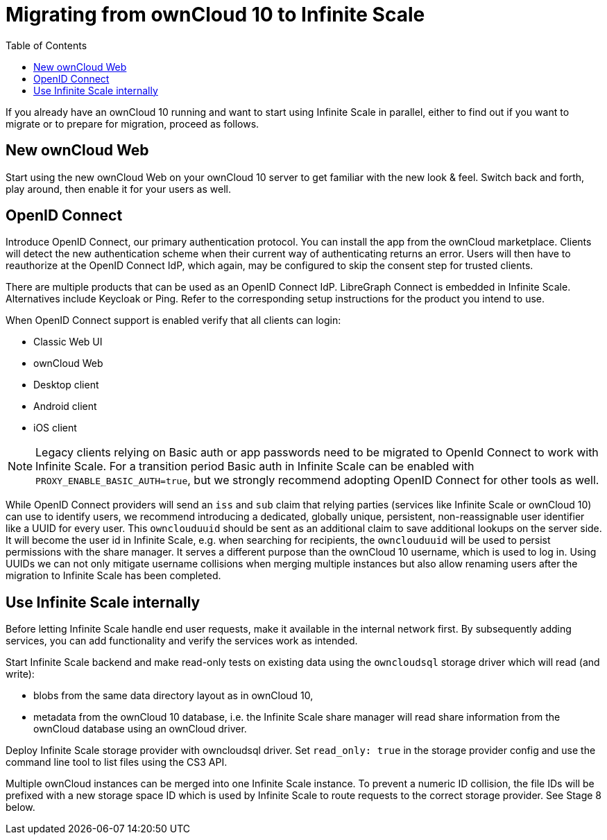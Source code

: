 = Migrating from ownCloud 10 to Infinite Scale
:toc: right
:toclevels: 1

If you already have an ownCloud 10 running and want to start using Infinite Scale in parallel, either to find out if you want to migrate or to prepare for migration, proceed as follows.

== New ownCloud Web

Start using the new ownCloud Web on your ownCloud 10 server to get familiar with the new look & feel. Switch back and forth, play around, then enable it for your users as well.

== OpenID Connect

Introduce OpenID Connect, our primary authentication protocol. You can install the app from the ownCloud marketplace. Clients will detect the new authentication scheme when their current way of authenticating returns an error. Users will then have to reauthorize at the OpenID Connect IdP, which again, may be configured to skip the consent step for trusted clients.

There are multiple products that can be used as an OpenID Connect IdP. LibreGraph Connect is embedded in Infinite Scale. Alternatives include Keycloak or Ping. Refer to the corresponding setup instructions for the product you intend to use.

When OpenID Connect support is enabled verify that all clients can login:

* Classic Web UI
* ownCloud Web
* Desktop client
* Android client
* iOS client

NOTE: Legacy clients relying on Basic auth or app passwords need to be migrated to OpenId Connect to work with Infinite Scale. For a transition period Basic auth in Infinite Scale can be enabled with `PROXY_ENABLE_BASIC_AUTH=true`, but we strongly recommend adopting OpenID Connect for other tools as well. 

While OpenID Connect providers will send an `iss` and `sub` claim that relying parties (services like Infinite Scale or ownCloud 10) can use to identify users, we recommend introducing a dedicated, globally unique, persistent, non-reassignable user identifier like a UUID for every user. This `ownclouduuid` should be sent as an additional claim to save additional lookups on the server side. It will become the user id in Infinite Scale, e.g. when searching for recipients, the `ownclouduuid` will be used to persist permissions with the share manager. It serves a different purpose than the ownCloud 10 username, which is used to log in. Using UUIDs we can not only mitigate username collisions when merging multiple instances but also allow renaming users after the migration to Infinite Scale has been completed.

== Use Infinite Scale internally

Before letting Infinite Scale handle end user requests, make it available in the internal network first. By subsequently adding services, you can add functionality and verify the services work as intended.

Start Infinite Scale backend and make read-only tests on existing data using the `owncloudsql` storage driver which will read (and write):

* blobs from the same data directory layout as in ownCloud 10,
* metadata from the ownCloud 10 database, i.e. the Infinite Scale share manager will read share information from the ownCloud database using an ownCloud driver.

Deploy Infinite Scale storage provider with owncloudsql driver. Set `read_only: true` in the storage provider config and use the command line tool to list files using the CS3 API.

Multiple ownCloud instances can be merged into one Infinite Scale instance. To prevent a numeric ID collision, the file IDs will be prefixed with a new storage space ID which is used by Infinite Scale to route requests to the correct storage provider. See Stage 8 below.

// Proper Ref for Stage 8 later.



// https://owncloud.dev/ocis/deployment/oc10_ocis_parallel/

// Plus: https://owncloud.dev/ocis/migration/


